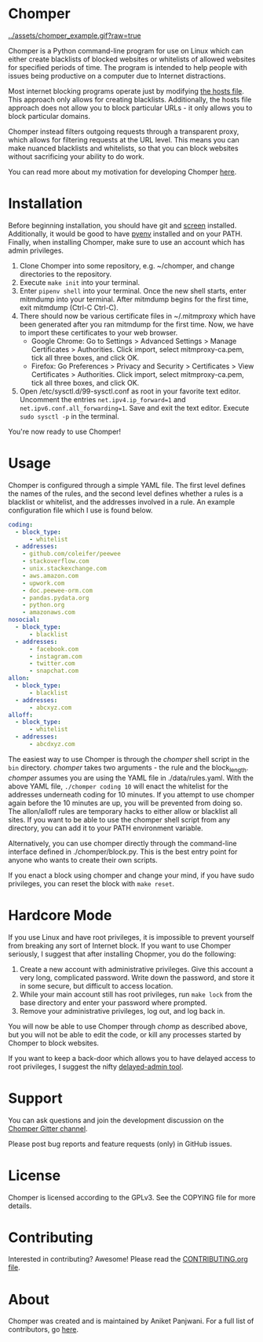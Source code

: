* Chomper

[[../assets/chomper_example.gif?raw=true]]

Chomper is a Python command-line program for use on Linux which can either create blacklists of blocked websites or whitelists of allowed websites for specified periods of time. The program is intended to help people with issues being productive on a computer due to Internet distractions.

Most internet blocking programs operate just by modifying [[https://en.wikipedia.org/wiki/Hosts_(file)][the hosts file]]. This approach only allows for creating blacklists. Additionally, the hosts file approach does not allow you to block particular URLs - it only allows you to block particular domains.

Chomper instead filters outgoing requests through a transparent proxy, which allows for filtering requests at the URL level. This means you can make nuanced blacklists and whitelists, so that you can block websites without sacrificing your ability to do work.

You can read more about my motivation for developing Chomper [[https://addictedto.tech/chomper/][here]].
* Installation
Before beginning installation, you should have git and [[https://www.gnu.org/software/screen/manual/screen.html][screen]] installed. Additionally, it would be good to have [[https://github.com/pyenv/pyenv][pyenv]] installed and on your PATH. Finally, when installing Chomper, make sure to use an account which has admin privileges.

1. Clone Chomper into some repository, e.g. ~/chomper, and change directories to the repository.
2. Execute ~make init~ into your terminal.
3. Enter ~pipenv shell~ into your terminal. Once the new shell starts, enter mitmdump into your terminal. After mitmdump begins for the first time, exit mitmdump (Ctrl-C Ctrl-C).
4. There should now be various certificate files in ~/.mitmproxy which have been generated after you ran mitmdump for the first time. Now, we have to import these certificates to your web browser.
  + Google Chrome: Go to Settings > Advanced Settings > Manage Certificates > Authorities. Click import, select mitmproxy-ca.pem, tick all three boxes, and click OK.
  + Firefox: Go Preferences > Privacy and Security > Certificates > View Certificates > Authorities. Click import, select mitmproxy-ca.pem, tick all three boxes, and click OK.
5. Open /etc/sysctl.d/99-sysctl.conf as root in your favorite text editor. Uncomment the entries ~net.ipv4.ip_forward=1~ and ~net.ipv6.conf.all_forwarding=1~. Save and exit the text editor. Execute ~sudo sysctl -p~ in the terminal.

You're now ready to use Chomper!
* Usage
Chomper is configured through a simple YAML file. The first level defines the names of the rules, and the second level defines whether a rules is a blacklist or whitelist, and the addresses involved in a rule. An example configuration file which I use is found below. 
#+BEGIN_SRC yaml
  coding:
    - block_type:
        - whitelist
    - addresses:
      - github.com/coleifer/peewee
      - stackoverflow.com
      - unix.stackexchange.com
      - aws.amazon.com
      - upwork.com
      - doc.peewee-orm.com
      - pandas.pydata.org
      - python.org
      - amazonaws.com
  nosocial:
    - block_type:
        - blacklist
    - addresses:
        - facebook.com
        - instagram.com
        - twitter.com
        - snapchat.com
  allon:
    - block_type:
        - blacklist
    - addresses:
        - abcxyz.com
  alloff:
    - block_type:
        - whitelist 
    - addresses:
        - abcdxyz.com
#+END_SRC
The easiest way to use Chomper is through the /chomper/ shell script in the ~bin~ directory. /chomper/ takes two arguments - the rule and the block_length. /chomper/ assumes you are using the YAML file in ./data/rules.yaml. With the above YAML file, ~./chomper coding 10~ will enact the whitelist for the addresses underneath coding for 10 minutes. If you attempt to use chomper again before the 10 minutes are up, you will be prevented from doing so. The allon/alloff rules are temporary hacks to either allow or blacklist all sites. If you want to be able to use the chomper shell script from any directory, you can add it to your PATH environment variable.

Alternatively, you can use chomper directly through the command-line interface defined in ./chomper/block.py. This is the best entry point for anyone who wants to create their own scripts.

If you enact a block using chomper and change your mind, if you have sudo privileges, you can reset the block with ~make reset~.
* Hardcore Mode
If you use Linux and have root privileges, it is impossible to prevent yourself from breaking any sort of Internet block. If you want to use Chomper seriously, I suggest that after installing Chopmer, you do the following:

1. Create a new account with administrative privileges. Give this account a very long, complicated password. Write down the password, and store it in some secure, but difficult to access location.
2. While your main account still has root privileges, run ~make lock~ from the base directory and enter your password where prompted.
3. Remove your administrative privileges, log out, and log back in.
   
You will now be able to use Chomper through /chomp/ as described above, but you will not be able to edit the code, or kill any processes started by Chomper to block websites.

If you want to keep a back-door which allows you to have delayed access to root privileges, I suggest the nifty [[https://github.com/miheerdew/delayed-admin][delayed-admin tool]].
* Support
You can ask questions and join the development discussion on the [[https://gitter.im/chomperapp/Lobby][Chomper Gitter channel]].

Please post bug reports and feature requests (only) in GitHub issues.
* License
Chomper is licensed according to the GPLv3. See the COPYING file for more details.
* Contributing
Interested in contributing? Awesome! Please read the [[./CONTRIBUTING.org][CONTRIBUTING.org file]].
* About
Chomper was created and is maintained by Aniket Panjwani. For a full list of contributors, go [[https://github.com/aniketpanjwani/chomper/graphs/contributors][here]].
